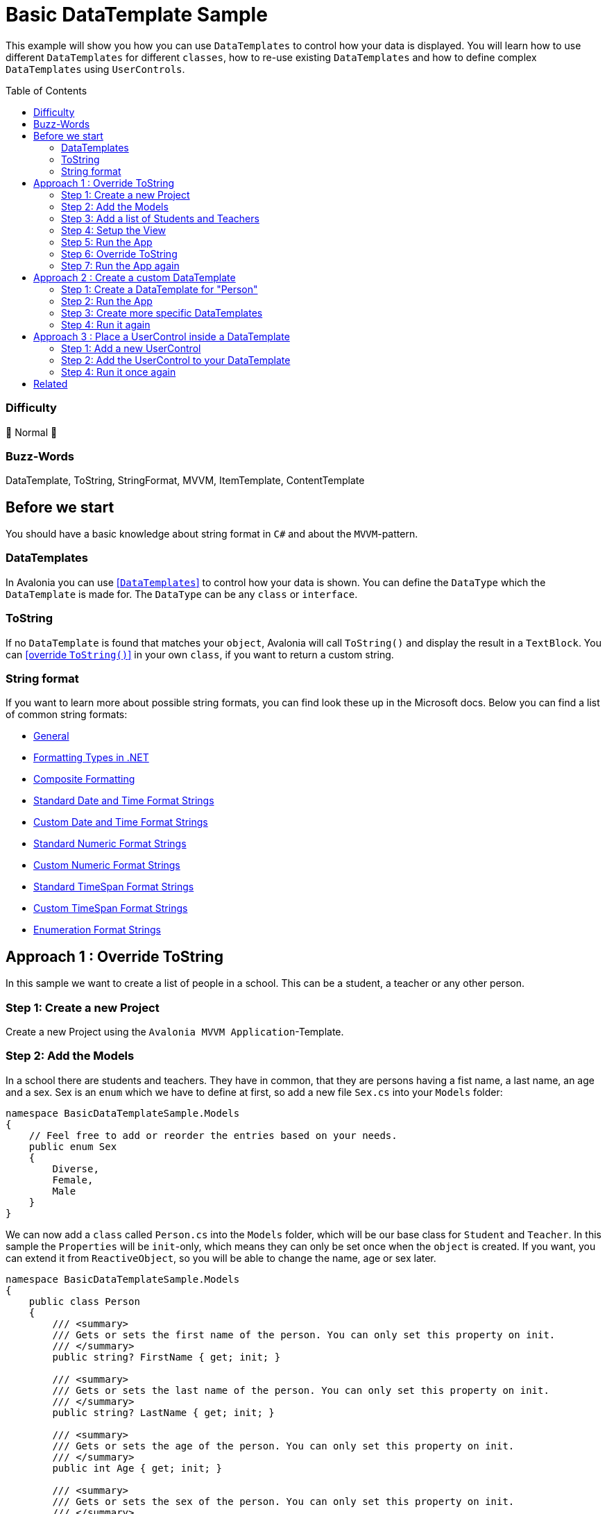 = Basic DataTemplate Sample
// --- D O N ' T    T O U C H   T H I S    S E C T I O N ---
:toc:
:toc-placement!:
:tip-caption: :bulb:
:note-caption: :information_source:
:important-caption: :heavy_exclamation_mark:
:caution-caption: :fire:
:warning-caption: :warning:
// ----------------------------------------------------------



// Write a short summary here what this examples does
This example will show you how you can use `DataTemplates` to control how your data is displayed. You will learn how to use different `DataTemplates` for different `classes`, how to re-use existing `DataTemplates` and how to define complex `DataTemplates` using `UserControls`.



// --- D O N ' T    T O U C H   T H I S    S E C T I O N ---
toc::[]
// ---------------------------------------------------------


=== Difficulty

🐔 Normal 🐔


=== Buzz-Words

DataTemplate, ToString, StringFormat, MVVM, ItemTemplate, ContentTemplate


== Before we start

You should have a basic knowledge about string format in `C#` and about the `MVVM`-pattern.

=== DataTemplates

In Avalonia you can use https://docs.avaloniaui.net/docs/templates/data-templates[[`DataTemplates`\]] to control how your data is shown. You can define the `DataType` which the `DataTemplate` is made for. The `DataType` can be any `class` or `interface`. 

=== ToString

If no `DataTemplate` is found that matches your `object`, Avalonia will call `ToString()` and display the result in a `TextBlock`. You can https://docs.microsoft.com/en-us/dotnet/csharp/programming-guide/classes-and-structs/how-to-override-the-tostring-method[[override `ToString()`\]] in your own `class`, if you want to return a custom string. 

=== String format

If you want to learn more about possible string formats, you can find look these up in the Microsoft docs. Below you can find a list of common string formats: 

* https://learn.microsoft.com/en-us/dotnet/api/system.string.format?view=net-6.0[General]
* https://learn.microsoft.com/en-us/dotnet/standard/base-types/formatting-types[Formatting Types in .NET]
* https://learn.microsoft.com/en-us/dotnet/standard/base-types/composite-formatting[Composite Formatting]
* https://learn.microsoft.com/en-us/dotnet/standard/base-types/standard-date-and-time-format-strings[Standard Date and Time Format Strings]
* https://learn.microsoft.com/en-us/dotnet/standard/base-types/custom-date-and-time-format-strings[Custom Date and Time Format Strings]
* https://learn.microsoft.com/en-us/dotnet/standard/base-types/standard-numeric-format-strings[Standard Numeric Format Strings]
* https://learn.microsoft.com/en-us/dotnet/standard/base-types/custom-numeric-format-strings[Custom Numeric Format Strings]
* https://learn.microsoft.com/en-us/dotnet/standard/base-types/standard-timespan-format-strings[Standard TimeSpan Format Strings]
* https://learn.microsoft.com/en-us/dotnet/standard/base-types/custom-timespan-format-strings[Custom TimeSpan Format Strings]
* https://learn.microsoft.com/en-us/dotnet/standard/base-types/enumeration-format-strings[Enumeration Format Strings]

== Approach 1 : Override ToString

In this sample we want to create a list of people in a school. This can be a student, a teacher or any other person.

=== Step 1: Create a new Project

Create a new Project using the `Avalonia MVVM Application`-Template.

=== Step 2: Add the Models

In a school there are students and teachers. They have in common, that they are persons having a fist name, a last name, an age and a sex. Sex is an `enum` which we have to define at first, so add a new file `Sex.cs` into your `Models` folder:

[source,cs]
----
namespace BasicDataTemplateSample.Models
{
    // Feel free to add or reorder the entries based on your needs.
    public enum Sex
    {
        Diverse, 
        Female, 
        Male
    }
}
----

We can now add a `class` called `Person.cs` into the `Models` folder, which will be our base class for `Student` and `Teacher`. In this sample the `Properties` will be `init`-only, which means they can only be set once when the `object` is created. If you want, you can extend it from `ReactiveObject`, so you will be able to change the name, age or sex later. 

[source,cs]
----
namespace BasicDataTemplateSample.Models
{
    public class Person
    {
        /// <summary>
        /// Gets or sets the first name of the person. You can only set this property on init. 
        /// </summary>
        public string? FirstName { get; init; }

        /// <summary>
        /// Gets or sets the last name of the person. You can only set this property on init. 
        /// </summary>
        public string? LastName { get; init; }

        /// <summary>
        /// Gets or sets the age of the person. You can only set this property on init. 
        /// </summary>
        public int Age { get; init; }

        /// <summary>
        /// Gets or sets the sex of the person. You can only set this property on init. 
        /// </summary>
        public Sex Sex { get; init; }
    }
}
----

Now add `Student.cs`, which will be based on `Person`, but has an additional property called `Grade`: 

[source,cs]
----
namespace BasicDataTemplateSample.Models
{
    public class Student : Person
    {
        /// <summary>
        /// Gets or sets the grade of the student. You can only set this property on init. 
        /// </summary>
        public int Grade { get; init; }
    }
}
----

Last but not least add `Teacher.cs`, which will also be based on `Person`, but has an additional property called `Subject`:

[source,cs]
----
namespace BasicDataTemplateSample.Models
{
    public class Teacher : Person
    {
        /// <summary>
        /// Gets or sets the subject that the teacher is teaching. You can only set this property on init.
        /// </summary>
        public string? Subject { get; init; }
    }
}
----

=== Step 3: Add a list of Students and Teachers

In the file `ViewModels ► MainWindowViewModel.cs` add a `List` of type `Person` called `People` and add one `Teacher` and two `Students` to the list: 

[source,cs]
----
namespace BasicDataTemplateSample.ViewModels
{
    public class MainWindowViewModel : ViewModelBase
    {
        /// <summary>
        /// As this is a list of Persons, we can add Students and Teachers here. 
        /// </summary>
        public List<Person> People { get; } = new List<Person>()
        {
            new Teacher
            {
                FirstName = "Mr.",
                LastName = "X",
                Age = 55,
                Sex=Sex.Diverse,
                Subject = "My Favorite Subject"
            },
            new Student
            {
                FirstName = "Hello",
                LastName = "World",
                Age = 17,
                Sex= Sex.Male,
                Grade=12
            },
            new Student
            {
                FirstName = "Hello",
                LastName = "Kitty",
                Age = 12,
                Sex= Sex.Female,
                Grade=6
            }
        };
    }
}
----

=== Step 4: Setup the View

In the file `Views ► MainWindow.axaml` add a `ListBox` and bind `Items` to `People`:

[source,xml]
----
<Window x:Class="BasicDataTemplateSample.Views.MainWindow"
        xmlns="https://github.com/avaloniaui"
        xmlns:x="http://schemas.microsoft.com/winfx/2006/xaml"
        xmlns:d="http://schemas.microsoft.com/expression/blend/2008"
        xmlns:mc="http://schemas.openxmlformats.org/markup-compatibility/2006"
        xmlns:vm="using:BasicDataTemplateSample.ViewModels"
        Title="BasicDataTemplateSample"
        Height="350"
		Width="350"
        x:CompileBindings="true"
        x:DataType="vm:MainWindowViewModel"
        Icon="/Assets/avalonia-logo.ico"
        mc:Ignorable="d">

    <Design.DataContext>
        <vm:MainWindowViewModel />
    </Design.DataContext>

    <ListBox Items="{Binding People}" />

</Window>
----

=== Step 5: Run the App

Now hit `[Run]` or `[Debug]` in your IDE and see the result:

image::_docs/Image_01.png[Preview of the App]

You can see that all three persons are there, but the information is not really useful for us. In the next step we will fix this.

=== Step 6: Override ToString

In the class `Person` we will override `ToString()`. You can do the same for `Teacher` and `Student` if you want to. Just add the following lines:

[source,cs]
----
public override string ToString()
{
    return $"{FirstName} {LastName} (Age: {Age}, Sex: {Sex})";
}
----

TIP: We are using string interpolation to format the string. See the https://docs.microsoft.com/en-us/dotnet/csharp/language-reference/tokens/interpolated[[Microsoft Docs\]] for more info.

=== Step 7: Run the App again

Run the App again and see the result, which is now much more useful: 

image::_docs/Image_02.png[Preview of the App]


== Approach 2 : Create a custom DataTemplate

If the result that `ToString` delivers is not enough for your use case, you can provide your own `DataTemplate` for each `DataType` you have. In Avalonia you have several options to store a `DataTemplate`. It is most common to store them inside `DataTemplates`-section or in the `Resources`-section. A `DataTemplate` inside `DataTemplates` will be applied automatically if it matches, whereas a `DataTemplate` inside `Resources` needs to be applied explicitly. We will see how that can be done in this chapter. 

=== Step 1: Create a DataTemplate for "Person"

In `Window.DataTemplates` we will add the following `DataTemplate`:

[source,xml]
----
<!-- remember to add the needed namespace model -->
<!-- xmlns:model="using:BasicDataTemplateSample.Models" -->
<Window.DataTemplates>
    <!--  Add a DataTemplate for any Person  -->
    <DataTemplate DataType="model:Person">
        <Grid ColumnDefinitions="Auto, *" RowDefinitions="Auto, Auto, Auto, Auto">
            <TextBlock Grid.Row="0" Text="First Name: " />
            <TextBlock Grid.Row="0"
                       Grid.Column="1"
                       Text="{Binding FirstName}" />

            <TextBlock Grid.Row="1" Text="Last Name: " />
            <TextBlock Grid.Row="1"
                       Grid.Column="1"
                       Text="{Binding LastName}" />

            <TextBlock Grid.Row="2" Text="Age: " />
            <TextBlock Grid.Row="2"
                       Grid.Column="1"
                       Text="{Binding Age, StringFormat={}{0} years}" />

            <TextBlock Grid.Row="3" Text="Sex: " />
            <TextBlock Grid.Row="3"
                       Grid.Column="1"
                       Text="{Binding Sex}" />
        </Grid>
    </DataTemplate>
</Window.DataTemplates>
----

NOTE: Also if we use `Window.DataTemplates` in this sample, it can also be `App.DataTemplates` or inside any other control.

=== Step 2: Run the App

We now have a much better visual representation of all people: 

image::_docs/Image_03.png[]

[reftext="Approach 2, Step 3"]
[#MoreSpecificDataTemplates]
=== Step 3: Create more specific DataTemplates

But wait, `Student` and `Teacher` look exactly the same. Moreover the additional information we have about them is not visible. Let's see how we can improve this. 

We want to reuse the common `DataTemplate` for `Name`, `Age` and `Sex`. If we add more specific `DataTemplates`, only the first matching `DataTemplate` will be applied. So we will move the `DataTemplate` into `Window.Resources`. That way we can call it explicitly:

[source,xml]
----
<Window.Resources>
    <!--  Add a DataTemplate for any Person  -->
    <!--  We add this to the Resources section, so we can access it via it's Key explicitly.  -->
    <DataTemplate x:Key="My.DataTemplates.Person" DataType="model:Person">
        <Grid ColumnDefinitions="Auto, *" RowDefinitions="Auto, Auto, Auto, Auto">
            <TextBlock Grid.Row="0" Text="First Name: " />
            <TextBlock Grid.Row="0"
                       Grid.Column="1"
                       Text="{Binding FirstName}" />

            <TextBlock Grid.Row="1" Text="Last Name: " />
            <TextBlock Grid.Row="1"
                       Grid.Column="1"
                       Text="{Binding LastName}" />

            <TextBlock Grid.Row="2" Text="Age: " />
            <TextBlock Grid.Row="2"
                       Grid.Column="1"
                       Text="{Binding Age, StringFormat={}{0} years}" />

            <TextBlock Grid.Row="3" Text="Sex: " />
            <TextBlock Grid.Row="3"
                       Grid.Column="1"
                       Text="{Binding Sex}" />
        </Grid>
    </DataTemplate>
</Window.Resources>
----

Now we can add the more specific `DataTemplates` for `Student` and `Teacher`. As you can see we will use a `ContentControl` where we will set `ContentTemplate` to our `DataTemplate` we have in `Resources`. 

[source,xml]
----
<Window.DataTemplates>		
    <!--  Add a DataTemplate for a Student  -->
    <!--  Mind the order of the Templates. Begin with the most specific first.  -->
    <DataTemplate DataType="model:Student">
        <StackPanel>
            <TextBlock FontWeight="Bold" Text="{Binding Grade, StringFormat='I am a student in {0}. grade'}" />
            <!--  We re-use the PersonTemplate here by using DynamicResource  -->
            <ContentControl Content="{Binding}" ContentTemplate="{DynamicResource My.DataTemplates.Person}" />
        </StackPanel>
    </DataTemplate>

    <!--  Add a DataTemplate for a Teacher  -->
    <DataTemplate DataType="model:Teacher">
        <StackPanel>
            <TextBlock FontWeight="Bold" Text="{Binding Subject, StringFormat='I am a teacher for: &quot;{0}&quot;'}" />
            <!--  We use a UserControl here to display the data  -->
            <ContentControl Content="{Binding}" ContentTemplate="{DynamicResource My.DataTemplates.Person}" />
        </StackPanel>
    </DataTemplate>
</Window.DataTemplates>
----

TIP: We use `StringFormat` in the `Bindings`. if you want to know more about it, read more about it in the https://docs.avaloniaui.net/docs/data-binding/bindings#binding-stringformat[[docs\]]

WARNING: The order of DataTemplates can be important. You need to order them form most-specific to least-specific (e.g. `Poodle -> Dog -> Animal` not `Animal -> Dog -> Poodle`). https://docs.avaloniaui.net/docs/templates/data-templates#evaluation-order[[more in the docs\]] 

=== Step 4: Run it again

Now our App displays the data as we want it to do:

image::_docs/Image_04.png[]

== Approach 3 : Place a UserControl inside a DataTemplate

If you don't want to use `Resources` for the reused parts, you can also create a https://docs.avaloniaui.net/docs/controls/usercontrol[[`UserControl`\]] for it.  

=== Step 1: Add a new UserControl

Add a new `UserControl` into the `Views`-folder called "`PersonView`". In the `XAML` add the content you like to. It's very similar to how it works in a `Window`: 

[source,xml]
----
<UserControl x:Class="BasicDataTemplateSample.Views.PersonView"
             xmlns="https://github.com/avaloniaui" xmlns:x="http://schemas.microsoft.com/winfx/2006/xaml"
             xmlns:d="http://schemas.microsoft.com/expression/blend/2008" xmlns:mc="http://schemas.openxmlformats.org/markup-compatibility/2006"
             xmlns:model="using:BasicDataTemplateSample.Models" xmlns:vm="using:BasicDataTemplateSample.ViewModels"
             d:DesignHeight="450" d:DesignWidth="800"
             x:CompileBindings="True" x:DataType="model:Person"
             mc:Ignorable="d">
    <Grid ColumnDefinitions="Auto, *" RowDefinitions="Auto, Auto, Auto, Auto">
        <TextBlock Grid.Row="0" Text="First Name: " />
        <TextBlock Grid.Row="0" Grid.Column="1"
                   Text="{Binding FirstName}" />

        <TextBlock Grid.Row="1" Text="Last Name: " />
        <TextBlock Grid.Row="1" Grid.Column="1"
                   Text="{Binding LastName}" />

        <TextBlock Grid.Row="2" Text="Age: " />
        <TextBlock Grid.Row="2" Grid.Column="1"
                   Text="{Binding Age, StringFormat={}{0} years}" />

        <TextBlock Grid.Row="3" Text="Sex: " />
        <TextBlock Grid.Row="3" Grid.Column="1"
                   Text="{Binding Sex}" />
    </Grid>
</UserControl>
----

=== Step 2: Add the UserControl to your DataTemplate 

Let's edit the `DataTemplates` we already added in <<MoreSpecificDataTemplates>>:

[source,xml]
----
<!-- remember to add the needed namespace view -->
<!-- xmlns:view="using:BasicDataTemplateSample.Views" -->
<Window.DataTemplates>		
    <!--  Add a DataTemplate for a Student  -->
    <!--  Mind the order of the Templates. Begin with the most specific first.  -->
    <DataTemplate DataType="model:Student">
        <StackPanel>
            <TextBlock FontWeight="Bold" Text="{Binding Grade, StringFormat='I am a student in {0}. grade'}" />
            <!--  We use a UserControl here to display the data  -->
            <!--  Note: The UserControl will inherit the DataContext, so we don't need to set it explicitly-->
            <view:PersonView />
        </StackPanel>
    </DataTemplate>

    <!--  Add a DataTemplate for a Teacher  -->
    <DataTemplate DataType="model:Teacher">
        <StackPanel>
            <TextBlock FontWeight="Bold" Text="{Binding Subject, StringFormat='I am a teacher for: &quot;{0}&quot;'}" />
            <!--  We use a UserControl here to display the data  -->
            <!--  Note: The UserControl will inherit the DataContext, so we don't need to set it explicitly-->
            <view:PersonView />
        </StackPanel>
    </DataTemplate>
</Window.DataTemplates>
----

=== Step 4: Run it once again

As you can see, the result is the same as before:

image::_docs/Image_04.png[]


== Related 

If you need more advanced `DataTemplates`, you can use `FuncDataTemplate` or implement `IDataTemplate` in your own class. 

* https://docs.avaloniaui.net/docs/templates/creating-data-templates-in-code[Creating Data Templates in Code]
* https://docs.avaloniaui.net/docs/templates/implement-idatatemplate[Implementing IDataTemplate]